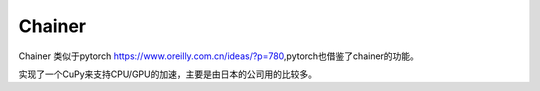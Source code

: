 *******
Chainer
*******

Chainer 类似于pytorch https://www.oreilly.com.cn/ideas/?p=780,pytorch也借鉴了chainer的功能。

实现了一个CuPy来支持CPU/GPU的加速，主要是由日本的公司用的比较多。

